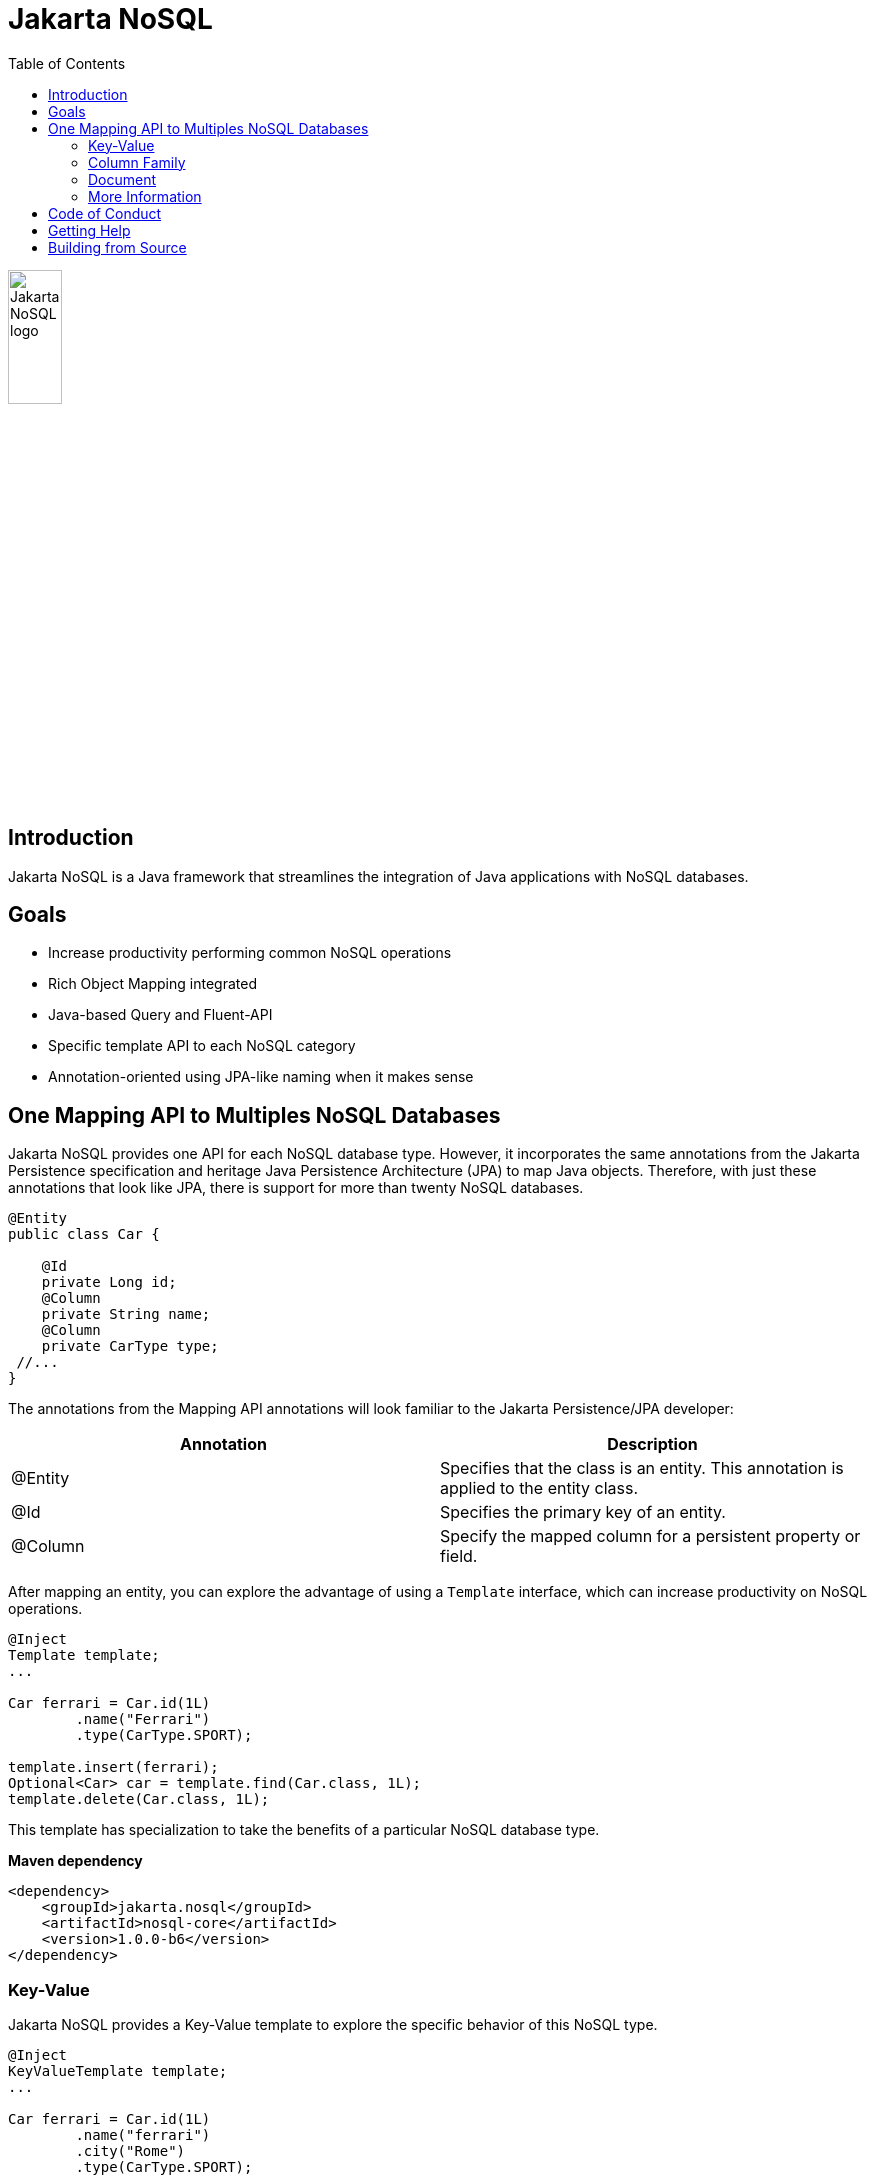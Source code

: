 = Jakarta NoSQL
:toc: auto

ifndef::imagesdir[:imagesdir: spec/src/main/asciidoc/images]
image::jakarta_ee_logo_schooner_color_stacked_default.png[Jakarta NoSQL logo,align=center, width=25%, height=25%]

== Introduction

Jakarta NoSQL is a Java framework that streamlines the integration of Java applications with NoSQL databases.

== Goals

* Increase productivity performing common NoSQL operations
* Rich Object Mapping integrated
* Java-based Query and Fluent-API
* Specific template API to each NoSQL category
* Annotation-oriented using JPA-like naming when it makes sense

== One Mapping API to Multiples NoSQL Databases

Jakarta NoSQL provides one API for each NoSQL database type. However, it incorporates the same annotations from the Jakarta Persistence specification and heritage Java Persistence Architecture (JPA) to map Java objects. Therefore, with just these annotations that look like JPA, there is support for more than twenty NoSQL databases.

[source,java]
----
@Entity
public class Car {

    @Id
    private Long id;
    @Column
    private String name;
    @Column
    private CarType type;
 //...
}

----

The annotations from the Mapping API annotations will look familiar to the Jakarta Persistence/JPA developer:

[cols="Annotation description"]
|===
|Annotation|Description

|@Entity
|Specifies that the class is an entity. This annotation is applied to the entity class.

|@Id
|Specifies the primary key of an entity.

|@Column
|Specify the mapped column for a persistent property or field.

|===


After mapping an entity, you can explore the advantage of using a ```Template``` interface, which can increase productivity on NoSQL operations.

[source,java]
----
@Inject
Template template;
...

Car ferrari = Car.id(1L)
        .name("Ferrari")
        .type(CarType.SPORT);

template.insert(ferrari);
Optional<Car> car = template.find(Car.class, 1L);
template.delete(Car.class, 1L);
----

This template has specialization to take the benefits of a particular NoSQL database type.

*Maven dependency*

[source,xml]
----
<dependency>
    <groupId>jakarta.nosql</groupId>
    <artifactId>nosql-core</artifactId>
    <version>1.0.0-b6</version>
</dependency>
----


=== Key-Value

Jakarta NoSQL provides a Key-Value template to explore the specific behavior of this NoSQL type.

[source,java]
----
@Inject
KeyValueTemplate template;
...

Car ferrari = Car.id(1L)
        .name("ferrari")
        .city("Rome")
        .type(CarType.SPORT);

template.put(ferrari);
Optional<Car> car = template.get(1L, Car.class);
template.delete(1L);
----

Key-Value is database agnostic. Thus, you can change the database in your application with no or minimal impact on source code.

*Maven dependency*

[source,xml]
----
<dependency>
    <groupId>jakarta.nosql</groupId>
    <artifactId>nosql-key-value</artifactId>
    <version>1.0.0-b6</version>
</dependency>
----


=== Column Family

Jakarta NoSQL provides a Column Family template to explore the specific behavior of this NoSQL type.

[source,java]
----
@Inject
ColumnTemplate template;
...

Car ferrari = Car.id(1L)
        .name("ferrari")
        .city("Rome")
        .type(CarType.SPORT);

template.insert(ferrari);
Optional<Car> car = template.find(Car.class, 1L);

List<Car> cars = template.select(Car.class).where("city").eq("Rome").result();

template.delete(Car.class).where("id").eq(1L).execute();

Optional<Car> result = template.singleResult("select * from Car where id = 1");
----

Column Family is database agnostic. Thus, you can change the database in your application with no or minimal impact on source code.

=== Document

Jakarta NoSQL provides a Document template to explore the specific behavior of this NoSQL type.

[source,java]
----
@Inject
DocumentTemplate template;
...

Car ferrari = Car.id(1L)
        .name("ferrari")
        .city("Rome")
        .type(CarType.SPORT);

template.insert(ferrari);
Optional<Car> car = template.find(Car.class, 1L);

List<Car> cars = template.select(Car.class).where("city").eq("Rome").result();

template.delete(Car.class).where("id").eq(1L).execute();

Optional<Car> result = template.singleResult("select * from Car where id = 1");
----

Document is database agnostic. Thus, you can change the database in your application with no or minimal impact on source code.

=== More Information

To learn more, please refer to the https://www.jnosql.org/spec/[reference documentation], and https://www.jnosql.org/javadoc/[JavaDocs].

== Code of Conduct

This project is governed by the Eclipse Foundation of Conduct. By participating, you are expected to uphold this code of conduct. Please report unacceptable behavior to codeofconduct@eclipse.org.

== Getting Help

Having trouble with Jakarta NoSQL? We’d love to help!

Please report any bugs, concerns or questions with Jakarta NoSQL to https://github.com/eclipse-ee4j/nosql.

== Building from Source

You don’t need to build from source to use the project, but should you be interested in doing so, you can build it using Maven and Java 11 or higher.

[source, Bash]
----
mvn clean install
----

